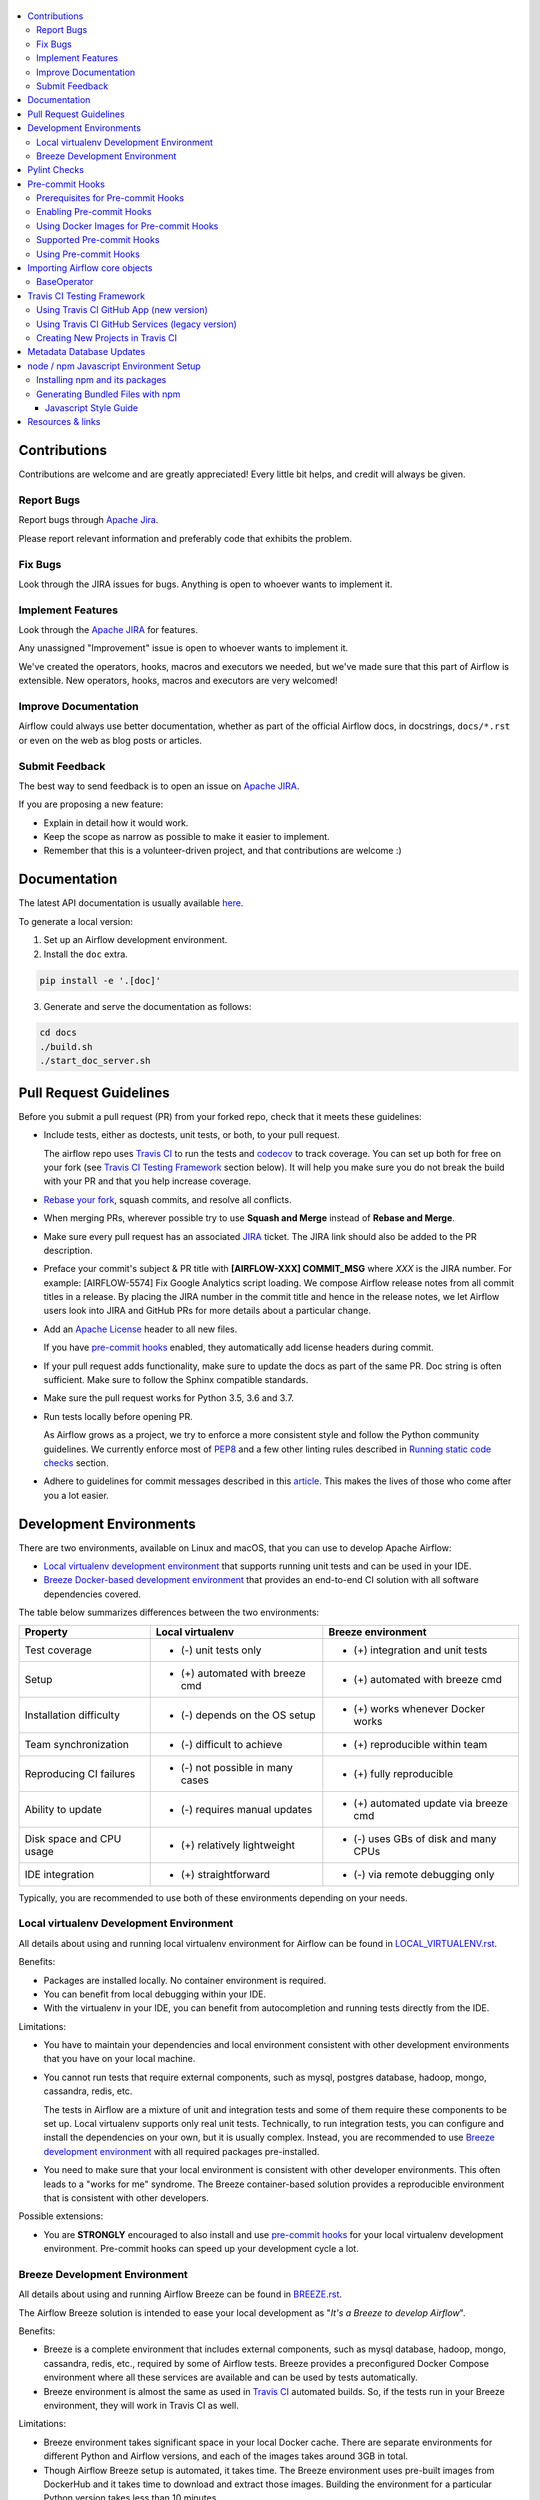  .. Licensed to the Apache Software Foundation (ASF) under one
    or more contributor license agreements.  See the NOTICE file
    distributed with this work for additional information
    regarding copyright ownership.  The ASF licenses this file
    to you under the Apache License, Version 2.0 (the
    "License"); you may not use this file except in compliance
    with the License.  You may obtain a copy of the License at

 ..   http://www.apache.org/licenses/LICENSE-2.0

 .. Unless required by applicable law or agreed to in writing,
    software distributed under the License is distributed on an
    "AS IS" BASIS, WITHOUT WARRANTIES OR CONDITIONS OF ANY
    KIND, either express or implied.  See the License for the
    specific language governing permissions and limitations
    under the License.

.. contents:: :local:

Contributions
=============

Contributions are welcome and are greatly appreciated! Every little bit helps,
and credit will always be given.

Report Bugs
-----------

Report bugs through `Apache
Jira <https://issues.apache.org/jira/browse/AIRFLOW>`__.

Please report relevant information and preferably code that exhibits the
problem.

Fix Bugs
--------

Look through the JIRA issues for bugs. Anything is open to whoever wants to
implement it.

Implement Features
------------------

Look through the `Apache
JIRA <https://issues.apache.org/jira/browse/AIRFLOW>`__ for features.

Any unassigned "Improvement" issue is open to whoever wants to implement it.

We've created the operators, hooks, macros and executors we needed, but we've
made sure that this part of Airflow is extensible. New operators, hooks, macros
and executors are very welcomed!

Improve Documentation
---------------------

Airflow could always use better documentation, whether as part of the official
Airflow docs, in docstrings, ``docs/*.rst`` or even on the web as blog posts or
articles.

Submit Feedback
---------------

The best way to send feedback is to open an issue on `Apache
JIRA <https://issues.apache.org/jira/browse/AIRFLOW>`__.

If you are proposing a new feature:

-   Explain in detail how it would work.
-   Keep the scope as narrow as possible to make it easier to implement.
-   Remember that this is a volunteer-driven project, and that contributions are
    welcome :)

Documentation
=============

The latest API documentation is usually available
`here <https://airflow.apache.org/>`__.

To generate a local version:

1.  Set up an Airflow development environment.

2.  Install the ``doc`` extra.

.. code-block:: bash

    pip install -e '.[doc]'


3.  Generate and serve the documentation as follows:

.. code-block:: bash

    cd docs
    ./build.sh
    ./start_doc_server.sh


Pull Request Guidelines
=======================

Before you submit a pull request (PR) from your forked repo, check that it meets
these guidelines:

-   Include tests, either as doctests, unit tests, or both, to your pull
    request.

    The airflow repo uses `Travis CI <https://travis-ci.org/apache/airflow>`__ to
    run the tests and `codecov <https://codecov.io/gh/apache/airflow>`__ to track
    coverage. You can set up both for free on your fork (see
    `Travis CI Testing Framework <#travis-ci-testing-framework>`__ section below).
    It will help you make sure you do not break the build with your PR and
    that you help increase coverage.

-   `Rebase your fork <http://stackoverflow.com/a/7244456/1110993>`__, squash
    commits, and resolve all conflicts.

-   When merging PRs, wherever possible try to use **Squash and Merge** instead of **Rebase and Merge**.

-   Make sure every pull request has an associated
    `JIRA <https://issues.apache.org/jira/browse/AIRFLOW/?selectedTab=com.atlassian.jira.jira-projects-plugin:summary-panel>`__
    ticket. The JIRA link should also be added to the PR description.

-   Preface your commit's subject & PR title with **[AIRFLOW-XXX] COMMIT_MSG** where *XXX*
    is the JIRA number. For example: [AIRFLOW-5574] Fix Google Analytics script loading.
    We compose Airflow release notes from all commit titles in a release. By placing the JIRA number in the
    commit title and hence in the release notes, we let Airflow users look into
    JIRA and GitHub PRs for more details about a particular change.

-   Add an `Apache License <http://www.apache.org/legal/src-headers.html>`__ header
    to all new files.

    If you have `pre-commit hooks <#pre-commit-hooks>`_ enabled, they automatically add
    license headers during commit.

-   If your pull request adds functionality, make sure to update the docs as part
    of the same PR. Doc string is often sufficient. Make sure to follow the
    Sphinx compatible standards.

-   Make sure the pull request works for Python 3.5, 3.6 and 3.7.

-   Run tests locally before opening PR.

    As Airflow grows as a project, we try to enforce a more consistent style and
    follow the Python community guidelines. We currently enforce most of
    `PEP8 <https://www.python.org/dev/peps/pep-0008/>`__ and a few other linting
    rules described in `Running static code checks <BREEZE.rst#running-static-code-checks>`__ section.

-   Adhere to guidelines for commit messages described in this `article <http://chris.beams.io/posts/git-commit/>`__.
    This makes the lives of those who come after you a lot easier.

Development Environments
========================

There are two environments, available on Linux and macOS, that you can use to
develop Apache Airflow:

-   `Local virtualenv development environment <#local-virtualenv-development-environment>`_
    that supports running unit tests and can be used in your IDE.

-   `Breeze Docker-based development environment <#breeze-development-environment>`_ that provides
    an end-to-end CI solution with all software dependencies covered.

The table below summarizes differences between the two environments:


========================= ================================ =====================================
**Property**              **Local virtualenv**             **Breeze environment**
========================= ================================ =====================================
Test coverage             - (-) unit tests only            - (+) integration and unit tests
------------------------- -------------------------------- -------------------------------------
Setup                     - (+) automated with breeze cmd  - (+) automated with breeze cmd
------------------------- -------------------------------- -------------------------------------
Installation difficulty   - (-) depends on the OS setup    - (+) works whenever Docker works
------------------------- -------------------------------- -------------------------------------
Team synchronization      - (-) difficult to achieve       - (+) reproducible within team
------------------------- -------------------------------- -------------------------------------
Reproducing CI failures   - (-) not possible in many cases - (+) fully reproducible
------------------------- -------------------------------- -------------------------------------
Ability to update         - (-) requires manual updates    - (+) automated update via breeze cmd
------------------------- -------------------------------- -------------------------------------
Disk space and CPU usage  - (+) relatively lightweight     - (-) uses GBs of disk and many CPUs
------------------------- -------------------------------- -------------------------------------
IDE integration           - (+) straightforward            - (-) via remote debugging only
========================= ================================ =====================================


Typically, you are recommended to use both of these environments depending on your needs.

Local virtualenv Development Environment
----------------------------------------

All details about using and running local virtualenv environment for Airflow can be found
in `LOCAL_VIRTUALENV.rst <LOCAL_VIRTUALENV.rst>`__.

Benefits:

-   Packages are installed locally. No container environment is required.

-   You can benefit from local debugging within your IDE.

-   With the virtualenv in your IDE, you can benefit from autocompletion and running tests directly from the IDE.

Limitations:

-   You have to maintain your dependencies and local environment consistent with
    other development environments that you have on your local machine.

-   You cannot run tests that require external components, such as mysql,
    postgres database, hadoop, mongo, cassandra, redis, etc.

    The tests in Airflow are a mixture of unit and integration tests and some of
    them require these components to be set up. Local virtualenv supports only
    real unit tests. Technically, to run integration tests, you can configure
    and install the dependencies on your own, but it is usually complex.
    Instead, you are recommended to use
    `Breeze development environment <#breeze-development-environment>`__ with all required packages
    pre-installed.

-   You need to make sure that your local environment is consistent with other
    developer environments. This often leads to a "works for me" syndrome. The
    Breeze container-based solution provides a reproducible environment that is
    consistent with other developers.

Possible extensions:

-   You are **STRONGLY** encouraged to also install and use `pre-commit hooks <#pre-commit-hooks>`_
    for your local virtualenv development environment.
    Pre-commit hooks can speed up your development cycle a lot.

Breeze Development Environment
------------------------------

All details about using and running Airflow Breeze can be found in
`BREEZE.rst <BREEZE.rst>`__.

The Airflow Breeze solution is intended to ease your local development as "*It's
a Breeze to develop Airflow*".

Benefits:

-   Breeze is a complete environment that includes external components, such as
    mysql database, hadoop, mongo, cassandra, redis, etc., required by some of
    Airflow tests. Breeze provides a preconfigured Docker Compose environment
    where all these services are available and can be used by tests
    automatically.

-   Breeze environment is almost the same as used in `Travis CI <https://travis-ci.com/>`__ automated builds.
    So, if the tests run in your Breeze environment, they will work in Travis CI as well.

Limitations:

-   Breeze environment takes significant space in your local Docker cache. There
    are separate environments for different Python and Airflow versions, and
    each of the images takes around 3GB in total.

-   Though Airflow Breeze setup is automated, it takes time. The Breeze
    environment uses pre-built images from DockerHub and it takes time to
    download and extract those images. Building the environment for a particular
    Python version takes less than 10 minutes.

-   Breeze environment runs in the background taking precious resources, such as
    disk space and CPU. You can stop the environment manually after you use it
    or even use a ``bare`` environment to decrease resource usage.

**NOTE:** Breeze CI images are not supposed to be used in production environments.
They are optimized for repeatability of tests, maintainability and speed of building rather
than production performance. The production images are not yet officially published.

Pylint Checks
=============

We are in the process of fixing code flagged with pylint checks for the whole Airflow project.
This is a huge task so we implemented an incremental approach for the process.
Currently most of the code is excluded from pylint checks via scripts/ci/pylint_todo.txt.
We have an open JIRA issue AIRFLOW-4364 which has a number of sub-tasks for each of
the modules that should be made compatible. Fixing problems identified with pylint is one of
straightforward and easy tasks to do (but time-consuming), so if you are a first-time
contributor to Airflow, you can choose one of the sub-tasks as your first issue to fix.

To fix a pylint issue, do the following:

1.  Remove module/modules from the
    `scripts/ci/pylint_todo.txt <scripts/ci/pylint_todo.txt>`__.

2.  Run `scripts/ci/ci_pylint_main.sh <scripts/ci/ci_pylint_main.sh>`__ and
`scripts/ci/ci_pylint_tests.sh <scripts/ci/ci_pylint_tests.sh>`__.

3.  Fix all the issues reported by pylint.

4.  Re-run `scripts/ci/ci_pylint_main.sh <scripts/ci/ci_pylint_main.sh>`__ and
`scripts/ci/ci_pylint_tests.sh <scripts/ci/ci_pylint_tests.sh>`__.

5.  If you see "success", submit a PR following
    `Pull Request guidelines <#pull-request-guidelines>`__.
 

These are guidelines for fixing errors reported by pylint:

-   Fix the errors rather than disable pylint checks. Often you can easily
    refactor the code (IntelliJ/PyCharm might be helpful when extracting methods
    in complex code or moving methods around).

-   If disabling a particular problem, make sure to disable only that error by
    using the symbolic name of the error as reported by pylint.

.. code-block:: python

    import airflow.*  # pylint: disable=wildcard-import


-   If there is a single line where you need to disable a particular error,
    consider adding a comment to the line that causes the problem. For example:

.. code-block:: python

    def  MakeSummary(pcoll, metric_fn, metric_keys): # pylint: disable=invalid-name


-   For multiple lines/block of code, to disable an error, you can surround the
    block with ``pylint: disable/pylint: enable`` comment lines. For example:

.. code-block:: python

    # pylint: disable=too-few-public-methods
    class  LoginForm(Form):
        """Form for the user"""
        username = StringField('Username', [InputRequired()])
        password = PasswordField('Password', [InputRequired()])
    # pylint: enable=too-few-public-methods


Pre-commit Hooks
================

Pre-commit hooks help speed up your local development cycle, either in the local virtualenv or Breeze,
and place less burden on the CI infrastructure. Consider installing the pre-commit
hooks as a necessary prerequisite.

The pre-commit hooks only check the files you are currently working on and make
them fast. Yet, these checks use exactly the same environment as the CI tests
use. So, you can be sure your modifications will also work for CI if they pass
pre-commit hooks.

We have integrated the fantastic `pre-commit <https://pre-commit.com>`__ framework
in our development workflow. To install and use it, you need Python 3.6 locally.

It is the best to use pre-commit hooks when you have your local virtualenv for
Airflow activated since then pre-commit hooks and other dependencies are
automatically installed. You can also install the pre-commit hooks manually
using ``pip install``.

The pre-commit hooks require the Docker Engine to be configured as the static
checks are executed in the Docker environment. You should build the images
locally before installing pre-commit checks as described in `BREEZE.rst <BREEZE.rst>`__.
In case you do not have your local images built, the
pre-commit hooks fail and provide instructions on what needs to be done.

Prerequisites for Pre-commit Hooks
----------------------------------

The pre-commit hooks use several external linters that need to be installed before pre-commit is run.

Each of the checks installs its own environment, so you do not need to install those, but there are some
checks that require locally installed binaries. On Linux, you typically install
them with ``sudo apt install``, on macOS - with ``brew install``.

The current list of prerequisites:

-   ``xmllint``:
    on Linux, install via ``sudo apt install xmllint``;
    on macOS, install via ``brew install xmllint``

Enabling Pre-commit Hooks
-------------------------

To turn on pre-commit checks for ``commit`` operations in git, enter:

.. code-block:: bash

    pre-commit install


To install the checks also for ``pre-push`` operations, enter:

.. code-block:: bash

    pre-commit install -t pre-push


For details on advanced usage of the install method, use:

.. code-block:: bash

   pre-commit install --help


Using Docker Images for Pre-commit Hooks
----------------------------------------

Before running the pre-commit hooks, you must first build the Docker images as
described in `BREEZE.rst <BREEZE.rst>`__.

Sometimes your image is outdated and needs to be rebuilt because some
dependencies have been changed. In such case the Docker-based pre-commit will
inform you that you should rebuild the image.

Supported Pre-commit Hooks
--------------------------

In Airflow, we have the following checks (The checks with stare in Breeze require `BREEZE.rst <BREEZE.rst>`__
image built locally):

=================================== ================================================================ ============
**Hooks**                             **Description**                                                 **Breeze**
=================================== ================================================================ ============
``base-operator``                     Checks that BaseOperator is imported properly
----------------------------------- ---------------------------------------------------------------- ------------
``build``                             Builds image for check-apache-licence, mypy, pylint, flake8.         *
----------------------------------- ---------------------------------------------------------------- ------------
``check-apache-license``              Checks compatibility with Apache License requirements.               *
----------------------------------- ---------------------------------------------------------------- ------------
``check-executables-have-shebangs``   Checks that executables have shebang.
----------------------------------- ---------------------------------------------------------------- ------------
``check-hooks-apply``                 Checks which hooks are applicable to the repository.
----------------------------------- ---------------------------------------------------------------- ------------
``check-merge-conflict``              Checks if a merge conflict is committed.
----------------------------------- ---------------------------------------------------------------- ------------
``check-xml``                         Checks XML files with xmllint.
----------------------------------- ---------------------------------------------------------------- ------------
``consistent-pylint``                 Consistent usage of pylint enable/disable with space.
----------------------------------- ---------------------------------------------------------------- ------------
``debug-statements``                  Detects accidenatally committed debug statements.
----------------------------------- ---------------------------------------------------------------- ------------
``detect-private-key``                Detects if private key is added to the repository.
----------------------------------- ---------------------------------------------------------------- ------------
``doctoc``                            Refreshes the table of contents for md files.
----------------------------------- ---------------------------------------------------------------- ------------
``end-of-file-fixer``                 Makes sure that there is an empty line at the end.
----------------------------------- ---------------------------------------------------------------- ------------
``flake8``                            Runs flake8.                                                         *
----------------------------------- ---------------------------------------------------------------- ------------
``forbid-tabs``                       Fails if tabs are used in the project.
----------------------------------- ---------------------------------------------------------------- ------------
``insert-license``                    Adds licenses for most file types.
----------------------------------- ---------------------------------------------------------------- ------------
``isort``                             Sorts imports in python files.
----------------------------------- ---------------------------------------------------------------- ------------
``lint-dockerfile``                   Lints a dockerfile.
----------------------------------- ---------------------------------------------------------------- ------------
``mixed-line-ending``                 Detects if mixed line ending is used (\r vs. \r\n).
----------------------------------- ---------------------------------------------------------------- ------------
``mypy``                              Runs mypy.                                                           *
----------------------------------- ---------------------------------------------------------------- ------------
``pydevd``                            Check for accidentally commited pydevd statements.
----------------------------------- ---------------------------------------------------------------- ------------
``pylint``                            Runs pylint.                                                         *
----------------------------------- ---------------------------------------------------------------- ------------
``python-no-log-warn``                Checks if there are no deprecate log warn.
----------------------------------- ---------------------------------------------------------------- ------------
``rst-backticks``                     Checks if RST files use double backticks for code.
----------------------------------- ---------------------------------------------------------------- ------------
``setup-order``                       Checks for an order of dependencies in setup.py
----------------------------------- ---------------------------------------------------------------- ------------
``shellcheck``                        Checks shell files with shellcheck.
----------------------------------- ---------------------------------------------------------------- ------------
``update-breeze-file``                Update output of breeze command in BREEZE.rst.
----------------------------------- ---------------------------------------------------------------- ------------
``yamllint``                          Checks yaml files with yamllint.
=================================== ================================================================ ============


Using Pre-commit Hooks
----------------------

After installation, pre-commit hooks are run automatically when you commit the
code. But you can run pre-commit hooks manually as needed.

-   Run all checks on your staged files by using:

.. code-block:: bash

    pre-commit run


-   Run only mypy check on your staged files by using:

.. code-block:: bash

    pre-commit run mypy


-   Run only mypy checks on all files by using:

.. code-block:: bash

    pre-commit run mypy --all-files


-   Run all checks on all files by using:

.. code-block:: bash

    pre-commit run --all-files


-   Skip one or more of the checks by specifying a comma-separated list of
    checks to skip in the SKIP variable:

.. code-block:: bash

    SKIP=pylint,mypy pre-commit run --all-files


You can always skip running the tests by providing ``--no-verify`` flag to the
``git commit`` command.

To check other usage types of the pre-commit framework, see `Pre-commit website <https://pre-commit.com/>`__.

Importing Airflow core objects
==============================

When you implement core features or DAGs you might need to import some of the core objects or modules.
Since Apache Airflow can be used both as application (by internal classes) and as library (by DAGs), there are
different ways those core objects and packages are imported.

Airflow imports some of the core objects directly to 'airflow' package so that they can be used from there.

Those criteria were assumed for choosing what import path to use:

* If you work on a core feature inside Apache Airflow, you should import the objects directly from the
  package where the object is defined - this minimises the risk of cyclic imports.
* If you import the objects from any of 'providers' classes, you should import the objects from
  'airflow' or 'airflow.models', It is very important for back-porting operators/hooks/sensors
  to Airflow 1.10.* (AIP-21)
* If you import objects from within a DAG you write, you should import them from 'airflow' or
  'airflow.models' package where stable location of such import is important.

Those checks enforced for the most important and repeated objects via pre-commit hooks as described below.

BaseOperator
------------

The BaseOperator should be imported:
* as ``from airflow.models import BaseOperator`` in external DAG/operator
* as ``from airflow.models.baseoperator import BaseOperator`` in Airflow core to avoid cyclic imports


Travis CI Testing Framework
===========================

Airflow test suite is based on Travis CI framework as running all of the tests
locally requires significant setup. You can set up Travis CI in your fork of
Airflow by following the `Travis
CI Getting Started
guide <https://docs.travis-ci.com/user/getting-started/>`__.


There are two different options available for running Travis CI, and they are
set up on GitHub as separate components:

-   **Travis CI GitHub App** (new version)
-   **Travis CI GitHub Services** (legacy version)

Using Travis CI GitHub App (new version)
----------------------------------------

-   Once `installed <https://github.com/apps/travis-ci/installations/new/permissions?target_id=47426163>`__,
    configure the Travis CI GitHub App at
    `Configure Travis CI <https://github.com/settings/installations>`__.

-   Set repository access to either "All repositories" for convenience, or "Only
    select repositories" and choose ``USERNAME/airflow`` in the drop-down menu.

-   Access Travis CI for your fork at `<https://travis-ci.com/USERNAME/airflow>`__.

Using Travis CI GitHub Services (legacy version)
------------------------------------------------

**NOTE:** The apache/airflow project is still using the legacy version.

Travis CI GitHub Services version uses an Authorized OAuth App.

1.  Once installed, configure the Travis CI Authorized OAuth App at
    `Travis CI OAuth APP <https://github.com/settings/connections/applications/88c5b97de2dbfc50f3ac>`__.

2.  If you are a GitHub admin, click the **Grant** button next to your
    organization; otherwise, click the **Request** button. For the Travis CI
    Authorized OAuth App, you may have to grant access to the forked
    ``ORGANIZATION/airflow`` repo even though it is public.

3.  Access Travis CI for your fork at
    `<https://travis-ci.org/ORGANIZATION/airflow>`_.

Creating New Projects in Travis CI
----------------------------------

If you need to create a new project in Travis CI, use travis-ci.com for both
private repos and open source.

The travis-ci.org site for open source projects is now legacy and you should not use it.

..
    There is a second Authorized OAuth App available called "Travis CI for Open Source" used
    for the legacy travis-ci.org service Don't use it for new projects.

More information:

-  `Open Source on travis-ci.com <https://docs.travis-ci.com/user/open-source-on-travis-ci-com/>`__.
-  `Legacy GitHub Services to GitHub Apps Migration Guide <https://docs.travis-ci.com/user/legacy-services-to-github-apps-migration-guide/>`__.
-  `Migrating Multiple Repositories to GitHub Apps Guide <https://docs.travis-ci.com/user/travis-migrate-to-apps-gem-guide/>`__.

Metadata Database Updates
==============================

When developing features, you may need to persist information to the metadata
database. Airflow has `Alembic <https://github.com/sqlalchemy/alembic>`__ built-in
module to handle all schema changes. Alembic must be installed on your
development machine before continuing with migration.


.. code-block:: bash

    # starting at the root of the project
    $ pwd
    ~/airflow
    # change to the airflow directory
    $ cd airflow
    $ alembic revision -m "add new field to db"
       Generating
    ~/airflow/airflow/migrations/versions/12341123_add_new_field_to_db.py


node / npm Javascript Environment Setup
================================================

``airflow/www/`` contains all npm-managed, front-end assets. Flask-Appbuilder
itself comes bundled with jQuery and bootstrap. While they may be phased out
over time, these packages are currently not managed with npm.

Make sure you are using recent versions of node and npm. No problems have been
found with node\>=8.11.3 and npm\>=6.1.3.

Installing npm and its packages
-------------------------------

Make sure npm is available in your environment.

To install it on macOS:

1.  Run the following commands (taken from `this source <https://gist.github.com/DanHerbert/9520689>`__):

.. code-block:: bash

    brew install node --without-npm
    echo prefix=~/.npm-packages >> ~/.npmrc
    curl -L https://www.npmjs.com/install.sh | sh


2.  Add ``~/.npm-packages/bin`` to your ``PATH`` so that commands you install
    globally are usable.

3.  Set up your ``.bashrc`` file and then ``source ~/.bashrc`` to reflect the
    change.

    For example:

.. code-block:: bash

    export PATH="$HOME/.npm-packages/bin:$PATH"


    You can also follow  _`general npm installation
    instructions <https://docs.npmjs.com/downloading-and-installing-node-js-and-npm>`__.

4.  Install third party libraries defined in ``package.json`` by running the
    following commands within the ``airflow/www/`` directory:


.. code-block:: bash

    # from the root of the repository, move to where our JS package.json lives
    cd airflow/www/
    # run npm install to fetch all the dependencies
    npm install


These commands install the libraries in a new ``node_modules/`` folder within
``www/``.

Should you add or upgrade an npm package, which involves changing
``package.json``, you'll need to re-run ``npm install`` and push the newly generated
``package-lock.json`` file so that we get a reproducible build.


Generating Bundled Files with npm
---------------------------------

To parse and generate bundled files for Airflow, run either of the following
commands:

.. code-block:: bash

    # Compiles the production / optimized js & css
    npm run prod

    # Starts a web server that manages and updates your assets as you modify them
    npm run dev


Javascript Style Guide
~~~~~~~~~~~~~~~~~~~~~~

We try to enforce a more consistent style and follow the JS community
guidelines.

Once you add or modify any javascript code in the project, please make sure it
follows the guidelines defined in `Airbnb
JavaScript Style Guide <https://github.com/airbnb/javascript>`__.

Apache Airflow uses `ESLint <https://eslint.org/>`__ as a tool for identifying and
reporting on patterns in JavaScript. To use it, run any of the following
commands:

.. code-block:: bash

    # Check JS code in .js and .html files, and report any errors/warnings
    npm run lint

    # Check JS code in .js and .html files, report any errors/warnings and fix them if possible
    npm run lint:fix

Resources & links
=================
- `Airflow’s official documentation <http://airflow.apache.org/>`__

- Mailing lists:

  - Developer’s mailing list `<dev-subscribe@airflow.apache.org>`_

  - All commits mailing list: `<commits-subscribe@airflow.apache.org>`_

  - Airflow users mailing list: `<users-subscribe@airflow.apache.org>`_

- `Issues on Apache’s Jira <https://issues.apache.org/jira/browse/AIRFLOW>`__

- `Slack (chat) <https://apache-airflow-slack.herokuapp.com/>`__

- `More resources and links to Airflow related content on the Wiki <https://cwiki.apache.org/confluence/display/AIRFLOW/Airflow+Links>`__
